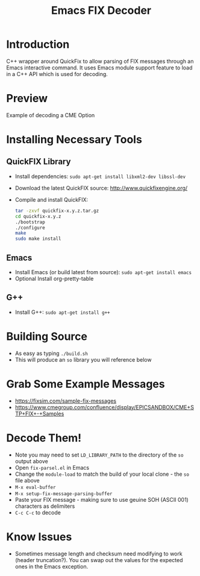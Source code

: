 #+TITLE: Emacs FIX Decoder

* Introduction
C++ wrapper around QuickFix to allow parsing of FIX messages through an Emacs interactive command.  It uses Emacs module support feature to load in a C++ API which is used for decoding.

* Preview
Example of decoding a CME Option

[[./emacs-fix-option.png]]


* Installing Necessary Tools
** QuickFIX Library
    - Install dependencies: ~sudo apt-get install libxml2-dev libssl-dev~
    - Download the latest QuickFIX source: http://www.quickfixengine.org/
    - Compile and install QuickFIX:
      #+BEGIN_SRC sh
        tar -zxvf quickfix-x.y.z.tar.gz
        cd quickfix-x.y.z
        ./bootstrap
        ./configure
        make
        sudo make install
      #+END_SRC
** Emacs
    - Install Emacs (or build latest from source): ~sudo apt-get install emacs~
    - Optional Install org-pretty-table
** G++
    - Install G++: ~sudo apt-get install g++~

* Building Source
    - As easy as typing ~./build.sh~
    - This will produce an ~so~ library you will reference below

* Grab Some Example Messages
    - https://fixsim.com/sample-fix-messages
    - https://www.cmegroup.com/confluence/display/EPICSANDBOX/CME+STP+FIX+-+Samples
 
* Decode Them!
    - Note you may need to set ~LD_LIBRARY_PATH~ to the directory of the ~so~ output above
    - Open ~fix-parsel.el~ in Emacs
    - Change the ~module-load~ to match the build of your local clone - the ~so~ file above
    - ~M-x eval-buffer~
    - ~M-x setup-fix-message-parsing-buffer~
    - Paste your FIX message - making sure to use geuine SOH (ASCII 001) characters as delimiters
    - ~C-c C-c~ to decode

* Know Issues
    - Sometimes message length and checksum need modifying to work (header truncation?).  You can swap out the values for the expected ones in the Emacs exception.
